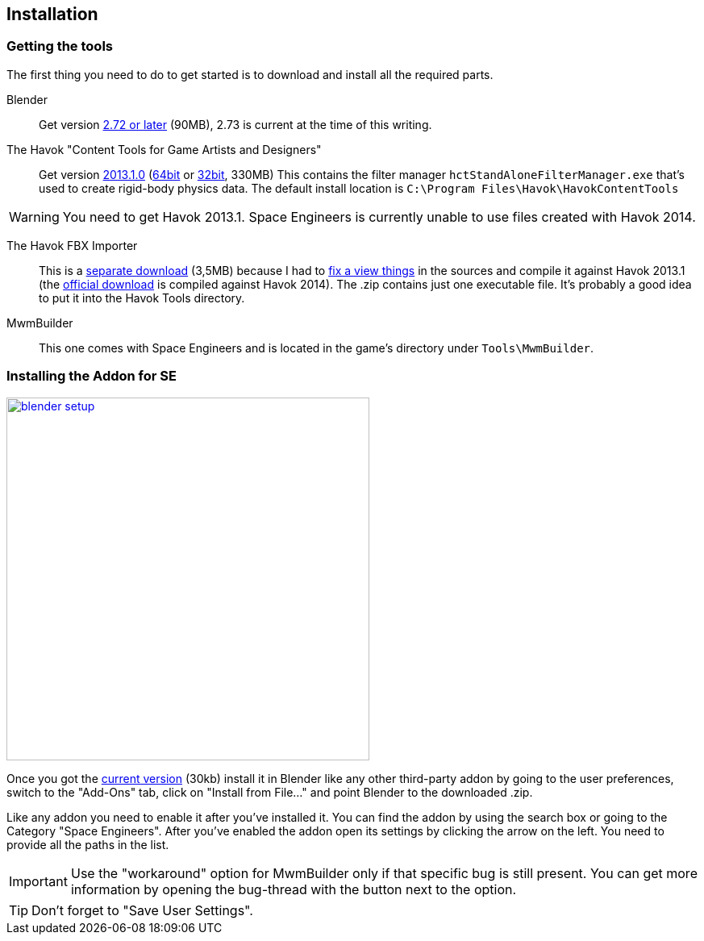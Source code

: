 == Installation

=== Getting the tools

The first thing you need to do to get started is to download and install all the required parts.

Blender::
Get version http://www.blender.org/download/[2.72 or later] (90MB), 2.73 is current at the time of this writing.

The Havok "Content Tools for Game Artists and Designers"::
Get version https://software.intel.com/sites/havok/en/[2013.1.0]
(https://software.intel.com/sites/havok/downloads/HavokContentTools_2013-1-0_20130717_64Bit_PcXs.exe[64bit]
or https://software.intel.com/sites/havok/downloads/HavokContentTools_2013-1-0_20130717_32Bit_PcXs.exe[32bit], 330MB)
This contains the filter manager `hctStandAloneFilterManager.exe` that's used to create rigid-body physics data.
The default install location is `C:\Program Files\Havok\HavokContentTools`

WARNING: You need to get Havok 2013.1. Space Engineers is currently unable to use files created with Havok 2014.

The Havok FBX Importer::
This is a https://github.com/harag-on-steam/fbximporter/releases/tag/havok2013.1-fbx2015.1[separate download] (3,5MB)
because I had to https://github.com/harag-on-steam/fbximporter/compare/abb0b1aebb842b43220525ca40ef62af4653589b...master[fix a view things]
in the sources and compile it against Havok 2013.1
(the http://www.projectanarchy.com/download[official download] is compiled against Havok 2014).
The .zip contains just one executable file. It's probably a good idea to put it into the Havok Tools directory.

MwmBuilder::
This one comes with Space Engineers and is located in the game's directory under `Tools\MwmBuilder`.

=== Installing the Addon for SE

[.thumb]
image::blender-setup.png[width=450,float=right,link=images/blender-setup.png]

Once you got the https://github.com/harag-on-steam/se-blender/releases/latest[current version] (30kb)
install it in Blender like any other third-party addon by going to the user preferences,
switch to the "Add-Ons" tab,
click on "Install from File..." and
point Blender to the downloaded .zip.

Like any addon you need to enable it after you've installed it.
You can find the addon by using the search box or going to the Category "Space Engineers".
After you've enabled the addon open its settings by clicking the arrow on the left.
You need to provide all the paths in the list.

IMPORTANT: Use the "workaround" option for MwmBuilder only if that specific bug is still present.
You can get more information by opening the bug-thread with the button next to the option.

TIP: Don't forget to "Save User Settings".
